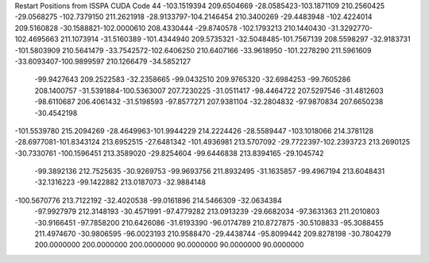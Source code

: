 Restart Positions from ISSPA CUDA Code
44
-103.1519394 209.6504669 -28.0585423-103.1871109 210.2560425 -29.0568275
-102.7379150 211.2621918 -28.9133797-104.2146454 210.3400269 -29.4483948
-102.4224014 209.5160828 -30.1588821-102.0000610 208.4330444 -29.8740578
-102.1793213 210.1440430 -31.3292770-102.4695663 211.1073914 -31.5160389
-101.4344940 209.5735321 -32.5048485-101.7567139 208.5598297 -32.9183731
-101.5803909 210.5641479 -33.7542572-102.6406250 210.6407166 -33.9618950
-101.2278290 211.5961609 -33.6093407-100.9899597 210.1266479 -34.5852127
 -99.9427643 209.2522583 -32.2358665 -99.0432510 209.9765320 -32.6984253
 -99.7605286 208.1400757 -31.5391884-100.5363007 207.7230225 -31.0511417
 -98.4464722 207.5297546 -31.4812603 -98.6110687 206.4061432 -31.5198593
 -97.8577271 207.9381104 -32.2804832 -97.9870834 207.6650238 -30.4542198
-101.5539780 215.2094269 -28.4649963-101.9944229 214.2224426 -28.5589447
-103.1018066 214.3781128 -28.6977081-101.8343124 213.6952515 -27.6481342
-101.4936981 213.5707092 -29.7722397-102.2393723 213.2690125 -30.7330761
-100.1596451 213.3589020 -29.8254604 -99.6446838 213.8394165 -29.1045742
 -99.3892136 212.7525635 -30.9269753 -99.9693756 211.8932495 -31.1635857
 -99.4967194 213.6048431 -32.1316223 -99.1422882 213.0187073 -32.9884148
-100.5670776 213.7122192 -32.4020538 -99.0161896 214.5466309 -32.0634384
 -97.9927979 212.3148193 -30.4571991 -97.4779282 213.0913239 -29.6682034
 -97.3631363 211.2010803 -30.9166451 -97.7858200 210.6426086 -31.6193390
 -96.0174789 210.8727875 -30.5108833 -95.3088455 211.4974670 -30.9806595
 -96.0023193 210.9588470 -29.4438744 -95.8099442 209.8278198 -30.7804279
 200.0000000 200.0000000 200.0000000  90.0000000  90.0000000  90.0000000
